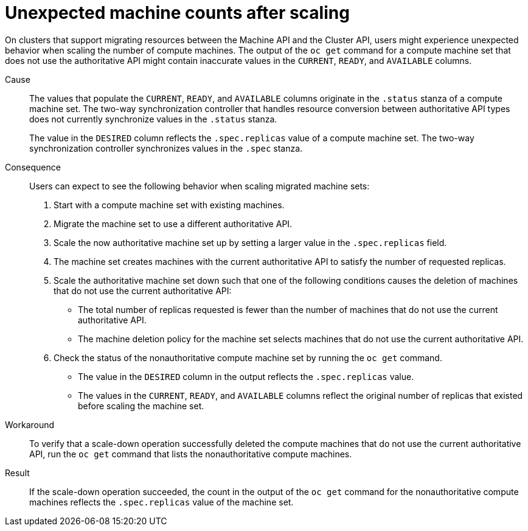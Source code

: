 // Module included in the following assemblies:
//
// * machine_management/cluster_api_machine_management/cluster-api-troubleshooting.adoc

:_mod-docs-content-type: CONCEPT
[id="ts-capi-migrate-unexpected-machine-counts-scaling_{context}"]
= Unexpected machine counts after scaling

On clusters that support migrating resources between the Machine API and the Cluster API, users might experience unexpected behavior when scaling the number of compute machines.
The output of the `oc get` command for a compute machine set that does not use the authoritative API might contain inaccurate values in the `CURRENT`, `READY`, and `AVAILABLE` columns. 

Cause::

The values that populate the `CURRENT`, `READY`, and `AVAILABLE` columns originate in the `.status` stanza of a compute machine set.
The two-way synchronization controller that handles resource conversion between authoritative API types does not currently synchronize values in the `.status` stanza.
+
The value in the `DESIRED` column reflects the `.spec.replicas` value of a compute machine set.
The two-way synchronization controller synchronizes values in the `.spec` stanza.

Consequence::

Users can expect to see the following behavior when scaling migrated machine sets:
+
--
. Start with a compute machine set with existing machines.
. Migrate the machine set to use a different authoritative API.
. Scale the now authoritative machine set up by setting a larger value in the `.spec.replicas` field.
. The machine set creates machines with the current authoritative API to satisfy the number of requested replicas.
. Scale the authoritative machine set down such that one of the following conditions causes the deletion of machines that do not use the current authoritative API:
** The total number of replicas requested is fewer than the number of machines that do not use the current authoritative API.
** The machine deletion policy for the machine set selects machines that do not use the current authoritative API.
. Check the status of the nonauthoritative compute machine set by running the `oc get` command.
** The value in the `DESIRED` column in the output reflects the `.spec.replicas` value.
** The values in the `CURRENT`, `READY`, and `AVAILABLE` columns reflect the original number of replicas that existed before scaling the machine set.
--

Workaround::

To verify that a scale-down operation successfully deleted the compute machines that do not use the current authoritative API, run the `oc get` command that lists the nonauthoritative compute machines.

Result::

If the scale-down operation succeeded, the count in the output of the `oc get` command for the nonauthoritative compute machines reflects the `.spec.replicas` value of the machine set.

//OCPCLOUD-2994
//OCPCLOUD-2995